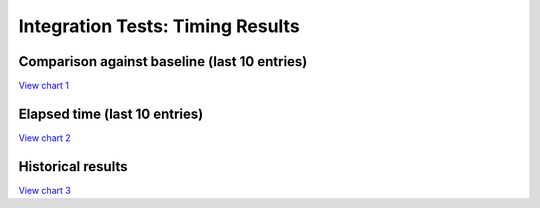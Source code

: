 
Integration Tests: Timing Results
#################################


Comparison against baseline (last 10 entries)
=============================================


`View chart 1 <https://charts.mongodb.com/charts-project-0-gvldi/embed/charts?id=706f9e2a-90f6-42b5-8974-dc957c3171ed>`_

.. raw:: html

	<iframe style="background: #FFFFFF;border: none;border-radius: 2px;box-shadow: 0 2px 10px 0 rgba(70, 76, 79, .2);" width="100%" height="480" src="https://charts.mongodb.com/charts-project-0-gvldi/embed/charts?id=706f9e2a-90f6-42b5-8974-dc957c3171ed&maxDataAge=3600&theme=light&autoRefresh=true"></iframe>

Elapsed time (last 10 entries)
==============================


`View chart 2 <https://charts.mongodb.com/charts-project-0-gvldi/embed/charts?id=6644da54-276c-4aa7-8eb7-ef1a23a5f07d>`_

.. raw:: html

	<iframe style="background: #FFFFFF;border: none;border-radius: 2px;box-shadow: 0 2px 10px 0 rgba(70, 76, 79, .2);" width="100%" height="480" src="https://charts.mongodb.com/charts-project-0-gvldi/embed/charts?id=6644da54-276c-4aa7-8eb7-ef1a23a5f07d&maxDataAge=3600&theme=light&autoRefresh=true"></iframe>

Historical results
==================


`View chart 3  <https://charts.mongodb.com/charts-project-0-gvldi/embed/charts?id=bba0cbbd-6171-4bcf-8c31-5fda3c7bec89>`_

.. raw:: html

	<iframe style="background: #FFFFFF;border: none;border-radius: 2px;box-shadow: 0 2px 10px 0 rgba(70, 76, 79, .2);" width="100%" height="480" src="https://charts.mongodb.com/charts-project-0-gvldi/embed/charts?id=bba0cbbd-6171-4bcf-8c31-5fda3c7bec89&maxDataAge=3600&theme=light&autoRefresh=true"></iframe>

